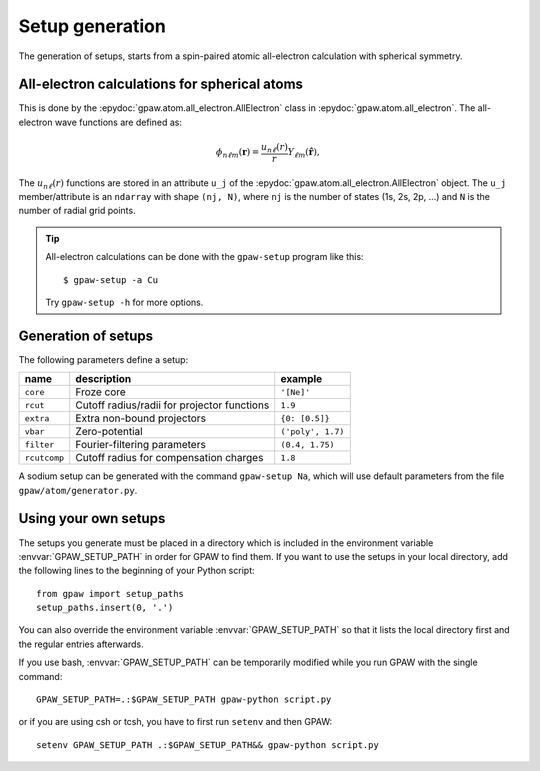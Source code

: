 .. _generation_of_setups:

================
Setup generation
================

The generation of setups, starts from a spin-paired atomic
all-electron calculation with spherical symmetry.

.. default-role:: math


All-electron calculations for spherical atoms
=============================================

This is done by the :epydoc:`gpaw.atom.all_electron.AllElectron` class
in :epydoc:`gpaw.atom.all_electron`.  The all-electron wave functions
are defined as:

.. math::

  \phi_{n\ell m}(\mathbf{r}) =
  \frac{u_{n\ell}(r)}{r} Y_{\ell m}(\hat{\mathbf{r}}),

The `u_{n\ell}(r)` functions are stored in an attribute ``u_j`` of the
:epydoc:`gpaw.atom.all_electron.AllElectron` object.  The ``u_j``
member/attribute is an ``ndarray`` with shape ``(nj, N)``, where
``nj`` is the number of states (1s, 2s, 2p, ...) and ``N`` is the
number of radial grid points.

.. tip::

  All-electron calculations can be done with the ``gpaw-setup``
  program like this::

    $ gpaw-setup -a Cu

  Try ``gpaw-setup -h`` for more options.


Generation of setups
====================

The following parameters define a setup:

=================  =======================  =================
name               description              example
=================  =======================  =================
``core``           Froze core               ``'[Ne]'``
``rcut``           Cutoff radius/radii for  ``1.9``
                   projector functions
``extra``          Extra non-bound	    ``{0: [0.5]}``
                   projectors
``vbar``           Zero-potential	    ``('poly', 1.7)``
``filter``         Fourier-filtering	    ``(0.4, 1.75)``
                   parameters
``rcutcomp``	   Cutoff radius for	    ``1.8``
                   compensation charges
=================  =======================  =================

A sodium setup can be generated with the command ``gpaw-setup Na``,
which will use default parameters from the file
``gpaw/atom/generator.py``.


.. _using_your_own_setups:

Using your own setups
=====================

The setups you generate must be placed in a directory which is included in
the environment variable :envvar:`GPAW_SETUP_PATH` in order for GPAW to
find them. If you want to use the setups in your local directory, add the
following lines to the beginning of your Python script::

    from gpaw import setup_paths
    setup_paths.insert(0, '.')

You can also override the environment variable :envvar:`GPAW_SETUP_PATH` so
that it lists the local directory first and the regular entries afterwards.

If you use bash, :envvar:`GPAW_SETUP_PATH` can be temporarily modified
while you run GPAW with the single command::

    GPAW_SETUP_PATH=.:$GPAW_SETUP_PATH gpaw-python script.py

or if you are using csh or tcsh, you have to first run ``setenv`` and then 
GPAW::

    setenv GPAW_SETUP_PATH .:$GPAW_SETUP_PATH&& gpaw-python script.py

